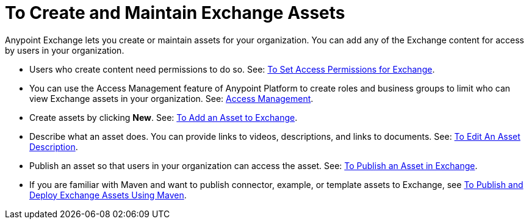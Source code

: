 = To Create and Maintain Exchange Assets
:keywords: exchange, anypoint exchange, create, maintain, assets

Anypoint Exchange lets you create or maintain assets for your organization. You can add any of the Exchange content for access by users in your organization. 

* Users who create content need permissions to do so. See: link:/anypoint-exchange/ex2-permissions[To Set Access Permissions for Exchange].

* You can use the Access Management feature of Anypoint Platform to create roles and business groups to limit who can view Exchange assets in your organization. See: link:https://docs.mulesoft.com/access-management/[Access Management].

* Create assets by clicking *New*. See: link:/anypoint-exchange/ex2-add-asset[To Add an Asset to Exchange].

* Describe what an asset does. You can provide links to videos, descriptions, and links to documents. See: link:/anypoint-exchange/ex2-editor[To Edit An Asset Description].

* Publish an asset so that users in your organization can access the asset. See: link:/anypoint-exchange/ex2-publish-share[To Publish an Asset in Exchange].

* If you are familiar with Maven and want to publish connector, example, or template assets to Exchange, see
link:/anypoint-exchange/ex2-maven[To Publish and Deploy Exchange Assets Using Maven].
